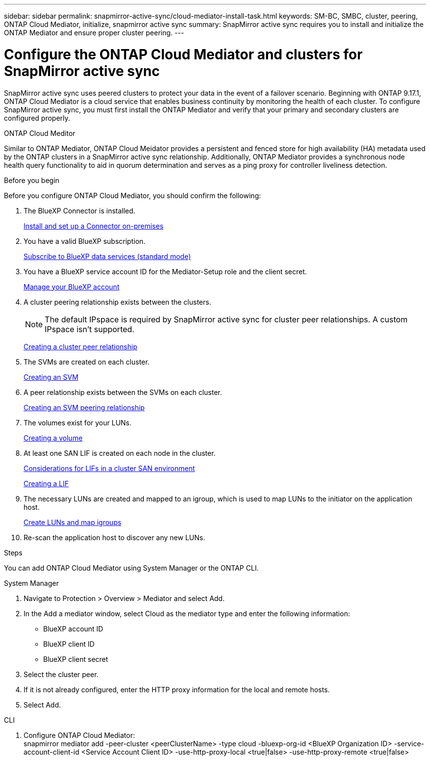 ---
sidebar: sidebar
permalink: snapmirror-active-sync/cloud-mediator-install-task.html
keywords: SM-BC, SMBC, cluster, peering, ONTAP Cloud Mediator, initialize, snapmirror active sync
summary: SnapMirror active sync requires you to install and initialize the ONTAP Mediator and ensure proper cluster peering. 
---

= Configure the ONTAP Cloud Mediator and clusters for SnapMirror active sync
:hardbreaks:
:nofooter:
:icons: font
:linkattrs:
:imagesdir: ../media/


[.lead]
SnapMirror active sync uses peered clusters to protect your data in the event of a failover scenario. Beginning with ONTAP 9.17.1, ONTAP Cloud Mediator is a cloud service that enables business continuity by monitoring the health of each cluster. To configure SnapMirror active sync, you must first install the ONTAP Mediator and verify that your primary and secondary clusters are configured properly. 

.ONTAP Cloud Meditor

Similar to ONTAP Mediator, ONTAP Cloud Meidator provides a persistent and fenced store for high availability (HA) metadata used by the ONTAP clusters in a SnapMirror active sync relationship. Additionally, ONTAP Mediator provides a synchronous node health query functionality to aid in quorum determination and serves as a ping proxy for controller liveliness detection.

.Before you begin

Before you configure ONTAP Cloud Mediator, you should confirm the following:

. The BlueXP Connector is installed.
+
link:https://docs.netapp.com/us-en/bluexp-setup-admin/task-install-connector-on-prem.html[Install and set up a Connector on-premises]
. You have a valid BlueXP subscription.
+
link:https://docs.netapp.com/us-en/bluexp-setup-admin/task-subscribe-standard-mode.html[Subscribe to BlueXP data services (standard mode)] 
. You have a BlueXP service account ID for the Mediator-Setup role and the client secret.
+
link:https://docs.netapp.com/us-en/bluexp-setup-admin/task-managing-netapp-accounts.html#create-and-manage-service-accounts[Manage your BlueXP account]

. A cluster peering relationship exists between the clusters.
+
NOTE: The default IPspace is required by SnapMirror active sync for cluster peer relationships. A custom IPspace isn't supported.
+
xref:../peering/create-cluster-relationship-93-later-task.html[Creating a cluster peer relationship]

. The SVMs are created on each cluster.
+
xref:../smb-config/create-svms-data-access-task.html[Creating an SVM]

. A peer relationship exists between the SVMs on each cluster.
+
xref:../peering/create-intercluster-svm-peer-relationship-93-later-task.html[Creating an SVM peering relationship]

. The volumes exist for your LUNs.
+
xref:../smb-config/create-volume-task.html[Creating a volume]

. At least one SAN LIF is created on each node in the cluster.
+
link:../san-admin/manage-lifs-all-san-protocols-concept.html[Considerations for LIFs in a cluster SAN environment]
+
link:../networking/create_a_lif.html[Creating a LIF]

. The necessary LUNs are created and mapped to an igroup, which is used to map LUNs to the initiator on the application host.
+
xref:../san-admin/provision-storage.html[Create LUNs and map igroups]

. Re-scan the application host to discover any new LUNs.

.Steps

You can add ONTAP Cloud Mediator using System Manager or the ONTAP CLI.

[role="tabbed-block"]
====

.System Manager
--
1.	Navigate to Protection > Overview > Mediator and select Add.
2.	In the Add a mediator window, select Cloud as the mediator type and enter the following information:
+
* BlueXP account ID
* BlueXP client ID
* BlueXP client secret
3.	Select the cluster peer.
4.	If it is not already configured, enter the HTTP proxy information for the local and remote hosts.
5.	Select Add.
--
.CLI
--
1.	Configure ONTAP Cloud Mediator:
snapmirror mediator add -peer-cluster <peerClusterName> -type cloud -bluexp-org-id <BlueXP Organization ID> -service-account-client-id <Service Account Client ID> -use-http-proxy-local <true|false> -use-http-proxy-remote <true|false>
--
====

// 2025-June-27, ONTAPDOC-2763